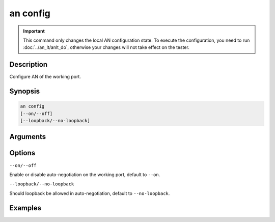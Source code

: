 an config
=========

.. important::

    This command only changes the local AN configuration state. To execute the configuration, you need to run :doc:`../an_lt/anlt_do`, otherwise your changes will not take effect on the tester.

Description
-----------

Configure AN of the working port.



Synopsis
--------

.. code-block:: text
    
    an config
    [--on/--off]
    [--loopback/--no-loopback]


Arguments
---------


Options
-------

``--on/--off``
    
Enable or disable auto-negotiation on the working port, default to ``--on``.

``--loopback/--no-loopback``

Should loopback be allowed in auto-negotiation, default to ``--no-loopback``.


Examples
--------

.. code-block:: text
    :caption: Autoneg should be enabled and allow loopback

    xoa-utils[123456][port0/2] > an config --on --loopback
    
    Port 0/2
        [SHADOW STATUS]
        Auto-negotiation      : on (allow loopback: yes)
        Link training         : on (interactive) (preset0: existing tap values)

    xoa-utils[123456][port0/2] >






